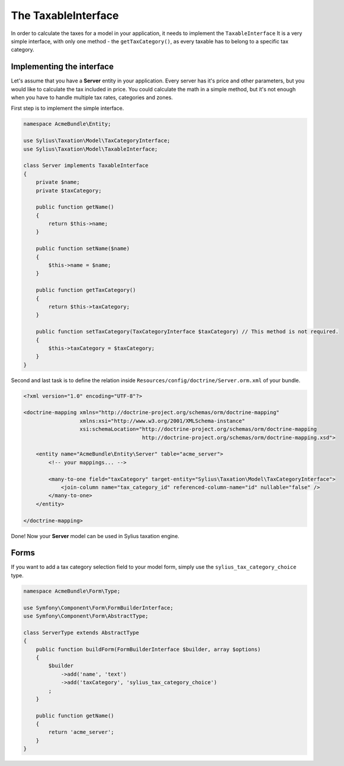 The TaxableInterface
====================

In order to calculate the taxes for a model in your application, it needs to implement the ``TaxableInterface`` 
It is a very simple interface, with only one method - the ``getTaxCategory()``, as every taxable has to belong to a specific tax category.

Implementing the interface
--------------------------

Let's assume that you have a **Server** entity in your application. Every server has it's price and other parameters, but you would like to calculate the tax included in price.
You could calculate the math in a simple method, but it's not enough when you have to handle multiple tax rates, categories and zones.

First step is to implement the simple interface.

.. code-block:: php

    namespace AcmeBundle\Entity;

    use Sylius\Taxation\Model\TaxCategoryInterface;
    use Sylius\Taxation\Model\TaxableInterface;

    class Server implements TaxableInterface
    {
        private $name;
        private $taxCategory;

        public function getName()
        {
            return $this->name;
        }

        public function setName($name)
        {
            $this->name = $name;
        }

        public function getTaxCategory()
        {
            return $this->taxCategory;
        }

        public function setTaxCategory(TaxCategoryInterface $taxCategory) // This method is not required.
        {
            $this->taxCategory = $taxCategory;
        }
    }

Second and last task is to define the relation inside ``Resources/config/doctrine/Server.orm.xml`` of your bundle.

.. code-block:: xml

    <?xml version="1.0" encoding="UTF-8"?>

    <doctrine-mapping xmlns="http://doctrine-project.org/schemas/orm/doctrine-mapping"
                      xmlns:xsi="http://www.w3.org/2001/XMLSchema-instance"
                      xsi:schemaLocation="http://doctrine-project.org/schemas/orm/doctrine-mapping
                                          http://doctrine-project.org/schemas/orm/doctrine-mapping.xsd">

        <entity name="AcmeBundle\Entity\Server" table="acme_server">
            <!-- your mappings... -->

            <many-to-one field="taxCategory" target-entity="Sylius\Taxation\Model\TaxCategoryInterface">
                <join-column name="tax_category_id" referenced-column-name="id" nullable="false" />
            </many-to-one>
        </entity>

    </doctrine-mapping>

Done! Now your **Server** model can be used in Sylius taxation engine.

Forms
-----

If you want to add a tax category selection field to your model form, simply use the ``sylius_tax_category_choice`` type.

.. code-block:: php

    namespace AcmeBundle\Form\Type;

    use Symfony\Component\Form\FormBuilderInterface;
    use Symfony\Component\Form\AbstractType;

    class ServerType extends AbstractType
    {
        public function buildForm(FormBuilderInterface $builder, array $options)
        {
            $builder
                ->add('name', 'text')
                ->add('taxCategory', 'sylius_tax_category_choice')
            ;
        }

        public function getName()
        {
            return 'acme_server';
        }
    }
